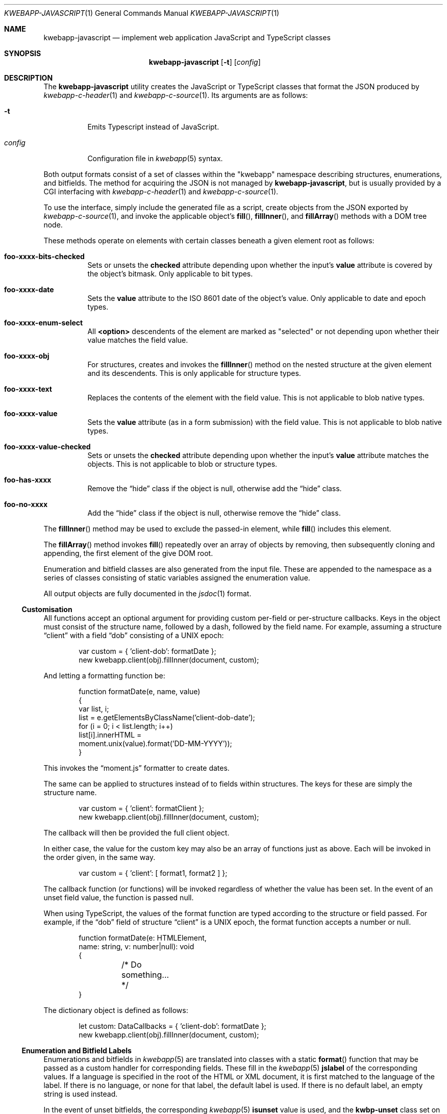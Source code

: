 .\"	$OpenBSD$
.\"
.\" Copyright (c) 2017, 2018 Kristaps Dzonsons <kristaps@bsd.lv>
.\"
.\" Permission to use, copy, modify, and distribute this software for any
.\" purpose with or without fee is hereby granted, provided that the above
.\" copyright notice and this permission notice appear in all copies.
.\"
.\" THE SOFTWARE IS PROVIDED "AS IS" AND THE AUTHOR DISCLAIMS ALL WARRANTIES
.\" WITH REGARD TO THIS SOFTWARE INCLUDING ALL IMPLIED WARRANTIES OF
.\" MERCHANTABILITY AND FITNESS. IN NO EVENT SHALL THE AUTHOR BE LIABLE FOR
.\" ANY SPECIAL, DIRECT, INDIRECT, OR CONSEQUENTIAL DAMAGES OR ANY DAMAGES
.\" WHATSOEVER RESULTING FROM LOSS OF USE, DATA OR PROFITS, WHETHER IN AN
.\" ACTION OF CONTRACT, NEGLIGENCE OR OTHER TORTIOUS ACTION, ARISING OUT OF
.\" OR IN CONNECTION WITH THE USE OR PERFORMANCE OF THIS SOFTWARE.
.\"
.Dd $Mdocdate$
.Dt KWEBAPP-JAVASCRIPT 1
.Os
.Sh NAME
.Nm kwebapp-javascript
.Nd implement web application JavaScript and TypeScript classes
.Sh SYNOPSIS
.Nm kwebapp-javascript
.Op Fl t
.Op Ar config
.Sh DESCRIPTION
The
.Nm
utility creates the JavaScript or TypeScript classes that format the
JSON produced by
.Xr kwebapp-c-header 1
and
.Xr kwebapp-c-source 1 .
Its arguments are as follows:
.Bl -tag -width Ds
.It Fl t
Emits Typescript instead of JavaScript.
.It Ar config
Configuration file in
.Xr kwebapp 5
syntax.
.El
.Pp
Both output formats consist of a set of classes within the
.Qq kwebapp
namespace describing structures, enumerations, and bitfields.
The method for acquiring the JSON is not managed by
.Nm ,
but is usually provided by a CGI interfacing with
.Xr kwebapp-c-header 1
and
.Xr kwebapp-c-source 1 .
.Pp
To use the interface, simply include the generated file as a script,
create objects from the JSON exported by
.Xr kwebapp-c-source 1 ,
and invoke the applicable object's
.Fn fill ,
.Fn fillInner ,
and
.Fn fillArray
methods with a DOM tree node.
.Pp
These methods operate on elements with certain classes beneath a given
element root as follows:
.Bl -tag -width Ds
.It Li foo-xxxx-bits-checked
Sets or unsets the
.Li checked
attribute depending upon whether the input's
.Li value
attribute is covered by the object's bitmask.
Only applicable to bit types.
.It Li foo-xxxx-date
Sets the
.Li value
attribute to the ISO 8601 date of the object's value.
Only applicable to date and epoch types.
.It Li foo-xxxx-enum-select
All
.Li <option>
descendents of the element are marked as
.Qq selected
or not depending upon whether their value matches the field value.
.It Li foo-xxxx-obj
For structures, creates and invokes the
.Fn fillInner
method on the nested structure at the given element and its descendents.
This is only applicable for structure types.
.It Li foo-xxxx-text
Replaces the contents of the element with the field value.
This is not applicable to blob native types.
.It Li foo-xxxx-value
Sets the
.Li value
attribute (as in a form submission) with the field value.
This is not applicable to blob native types.
.It Li foo-xxxx-value-checked
Sets or unsets the
.Li checked
attribute depending upon whether the input's
.Li value
attribute matches the objects.
This is not applicable to blob or structure types.
.It Li foo-has-xxxx
Remove the
.Dq hide
class if the object is null, otherwise add the
.Dq hide
class.
.It Li foo-no-xxxx
Add the
.Dq hide
class if the object is null, otherwise remove the
.Dq hide
class.
.El
.Pp
The
.Fn fillInner
method may be used to exclude the passed-in element, while
.Fn fill
includes this element.
.Pp
The
.Fn fillArray
method invokes
.Fn fill
repeatedly over an array of objects by removing, then subsequently
cloning and appending, the first element of the give DOM root.
.Pp
Enumeration and bitfield classes are also generated from the input file.
These are appended to the namespace as a series of classes
consisting of static variables assigned the enumeration value.
.Pp
All output objects are fully documented in the
.Xr jsdoc 1
format.
.Ss Customisation
All functions accept an optional argument for providing custom per-field
or per-structure callbacks.
Keys in the object must consist of the structure name, followed by a
dash, followed by the field name.
For example, assuming a structure
.Dq client
with a field
.Dq dob
consisting of a UNIX epoch:
.Bd -literal -offset indent
var custom = { 'client-dob': formatDate };
new kwebapp.client(obj).fillInner(document, custom);
.Ed
.Pp
And letting a formatting function be:
.Bd -literal -offset indent
function formatDate(e, name, value)
{
  var list, i;
  list = e.getElementsByClassName('client-dob-date');
  for (i = 0; i < list.length; i++)
    list[i].innerHTML =
      moment.unix(value).format('DD-MM-YYYY'));
}
.Ed
.Pp
This invokes the
.Dq moment.js
formatter to create dates.
.Pp
The same can be applied to structures instead of to fields within
structures.
The keys for these are simply the structure name.
.Bd -literal -offset indent
var custom = { 'client': formatClient };
new kwebapp.client(obj).fillInner(document, custom);
.Ed
.Pp
The callback will then be provided the full client object.
.Pp
In either case, the value for the custom key may also be an array of
functions just as above.
Each will be invoked in the order given, in the same way.
.Bd -literal -offset indent
var custom = { 'client': [ format1, format2 ] };
.Ed
.Pp
The callback function (or functions) will be invoked regardless of
whether the value has been set.
In the event of an unset field value, the function is passed
.Dv null .
.Pp
When using TypeScript, the values of the format function are typed
according to the structure or field passed.
For example, if the
.Dq dob
field of structure
.Dq client
is a UNIX epoch, the format function accepts a number or null.
.Bd -literal -offset indent
function formatDate(e: HTMLElement,
  name: string, v: number|null): void
{
	/* Do something... */
}
.Ed
.Pp
The dictionary object is defined as follows:
.Bd -literal -offset indent
let custom: DataCallbacks = { 'client-dob': formatDate };
new kwebapp.client(obj).fillInner(document, custom);
.Ed
.Ss Enumeration and Bitfield Labels
Enumerations and bitfields in
.Xr kwebapp 5
are translated into classes with a static
.Fn format
function that may be passed as a custom handler for corresponding
fields.
These fill in the
.Xr kwebapp 5
.Cm jslabel
of the corresponding values.
If a language is specified in the root of the HTML or XML document, it
is first matched to the language of the label.
If there is no language, or none for that label, the default label is
used.
If there is no default label, an empty string is used instead.
.Pp
In the event of unset bitfields, the corresponding
.Xr kwebapp 5
.Cm isunset
value is used, and the
.Li kwbp-unset
class set on the element.
For null values,
.Cm isnull
is used and
.Li kwbp-null
set on the element.
.Pp
For example, to fill in the label of an enumeration
.Li enum someenum
on a field named
.Li val ,
provide a custom callback.
.Bd -literal -offset indent
var obj = JSON.parse(response);
var e = document.getElementById('foo');
var custom = {
  'foo-val': kwebapp.someenum.format
};
new kwebapp.foo(obj).fill(e, custom);
.Ed
.\" The following requests should be uncommented and used where appropriate.
.\" .Sh CONTEXT
.\" For section 9 functions only.
.\" .Sh RETURN VALUES
.\" For sections 2, 3, and 9 function return values only.
.\" .Sh ENVIRONMENT
.\" For sections 1, 6, 7, and 8 only.
.\" .Sh FILES
.Sh EXIT STATUS
.Ex -std
.Sh EXAMPLES
Given a
.Xr kwebapp 5
structure
.Dq foo
with a single field
.Dq bar
and an AJAX response
.Dq response ,
an example invocation may be as follows:
.Bd -literal -offset indent
var obj = JSON.parse(response);
var e = document.getElementById('foo');
new kwebapp.foo(obj).fill(e);
.Ed
.Pp
This will fill in all classes under
.Li e
named
.Li foo-bar-value ,
.Li foo-bar-text ,
.Li foo-has-bar ,
.Li foo-no-bar ,
and
.Li foo-enum-select .
.Pp
The TypeScript interface would intsead look as follows, assuming that
the JSON parse returns the
.Dq foo
JSON object.
.Bd -literal -offset indent
let obj: kwebapp.fooData =
  <kwebapp.fooData>JSON.parse(response);
let e: HTMLElement|null =
  document.getElementById('foo');
if (null !== e)
  new kwebapp.foo(obj).fill(e);
.Ed
.\" .Sh DIAGNOSTICS
.\" For sections 1, 4, 6, 7, 8, and 9 printf/stderr messages only.
.\" .Sh ERRORS
.\" For sections 2, 3, 4, and 9 errno settings only.
.Sh SEE ALSO
.Xr jsdoc 1 ,
.Xr kwebapp-c-header 1 ,
.Xr kwebapp-c-source 1 ,
.Xr tsc 1 ,
.Xr kwebapp 5
.\" .Sh STANDARDS
.\" .Sh HISTORY
.\" .Sh AUTHORS
.\" .Sh CAVEATS
.\" .Sh BUGS
